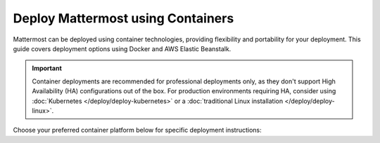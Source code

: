 Deploy Mattermost using Containers
==================================

Mattermost can be deployed using container technologies, providing flexibility and portability for your deployment. This guide covers deployment options using Docker and AWS Elastic Beanstalk.

.. important::

   Container deployments are recommended for professional deployments only, as they don't support High Availability (HA) configurations out of the box. For production environments requiring HA, consider using :doc:`Kubernetes </deploy/deploy-kubernetes>` or a :doc:`traditional Linux installation </deploy/deploy-linux>`.

Choose your preferred container platform below for specific deployment instructions:

.. tab:: Docker

  .. include:: containers/install-docker.rst

.. tab:: AWS Elastic Beanstalk

  .. include:: containers/install-aws-beanstalk.rst